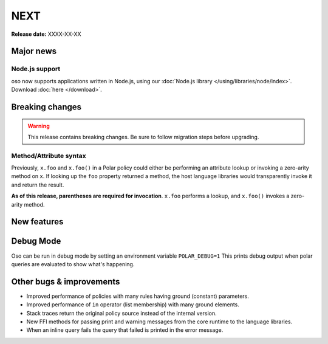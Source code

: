 =====
NEXT
=====

**Release date:** XXXX-XX-XX

Major news
==========

Node.js support
---------------

oso now supports applications written in Node.js, using our
:doc:`Node.js library </using/libraries/node/index>`. Download :doc:`here
</download>`.

Breaking changes
================

.. warning:: This release contains breaking changes. Be sure
   to follow migration steps before upgrading.

Method/Attribute syntax
-----------------------

Previously, ``x.foo`` and ``x.foo()`` in a Polar policy could either be
performing an attribute lookup or invoking a zero-arity method on ``x``. If
looking up the ``foo`` property returned a method, the host language libraries
would transparently invoke it and return the result.

**As of this release, parentheses are required for invocation**. ``x.foo``
performs a lookup, and ``x.foo()`` invokes a zero-arity method.

New features
==============

Debug Mode
=========

Oso can be run in debug mode by setting an environment variable ``POLAR_DEBUG=1``
This prints debug output when polar queries are evaluated to show what's happening.

Other bugs & improvements
=========================

- Improved performance of policies with many rules having ground (constant) parameters.
- Improved performance of ``in`` operator (list membership) with many ground elements.
- Stack traces return the original policy source instead of the internal version.
- New FFI methods for passing print and warning messages from the core runtime to the language libraries.
- When an inline query fails the query that failed is printed in the error message.